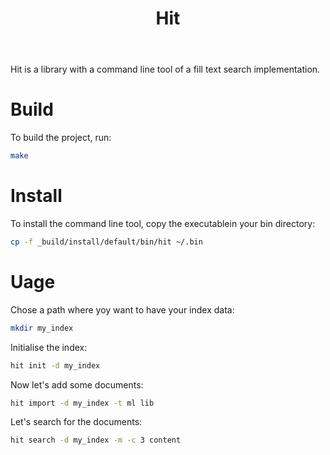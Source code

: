 #+TITLE: Hit

Hit is a library with a command line tool of a fill text search implementation.

* Build

To build the project, run:

#+begin_src bash
  make
#+end_src

#+RESULTS:
| dune | test  |
| dune | build |

* Install

To install the command line tool, copy the executablein your bin directory:

#+begin_src bash
  cp -f _build/install/default/bin/hit ~/.bin
#+end_src

#+RESULTS:

* Uage

Chose a path where yoy want to have your index data:

#+begin_src bash
  mkdir my_index
#+end_src

#+RESULTS:

Initialise the index:

#+begin_src bash
  hit init -d my_index
#+end_src

#+RESULTS:

Now let's add some documents:

#+begin_src bash
  hit import -d my_index -t ml lib 
#+end_src

#+RESULTS:

Let's search for the documents:

#+begin_src bash
  hit search -d my_index -m -c 3 content
#+end_src

#+RESULTS:
| doc-1c33c093ad093a4c6d675e70efebd851 | - | local::lib/io.ml:    | open | Table       | let | read | ...       | Document.content                  | d) | [32m[1mcontent[0m_file | end                       | let | c         | ... | w_symlinks:true | f))  |     |      |     |    |     |     |
| doc-0c7b8d7b3eccee791bad3033834a8e97 | - | local::lib/table.ml: | open | Sexplib.Std | mod | ...  | let       | content                           | d  | =                            | d.[32m[1mcontent[0m | let | meta      | d   | =               | d.me | ... | Some | v1) | tt | tt' | end |
| doc-26f07c4abe878a22b018f18f2bf7d34f | - | local::lib/index.ml: | open | Sexplib.Std | ope | ...  | en_length | (Document.[32m[1mcontent[0m | d) | in                           | Logs.info                 | ... | Storage.t | end |                 |      |     |      |     |    |     |     |
